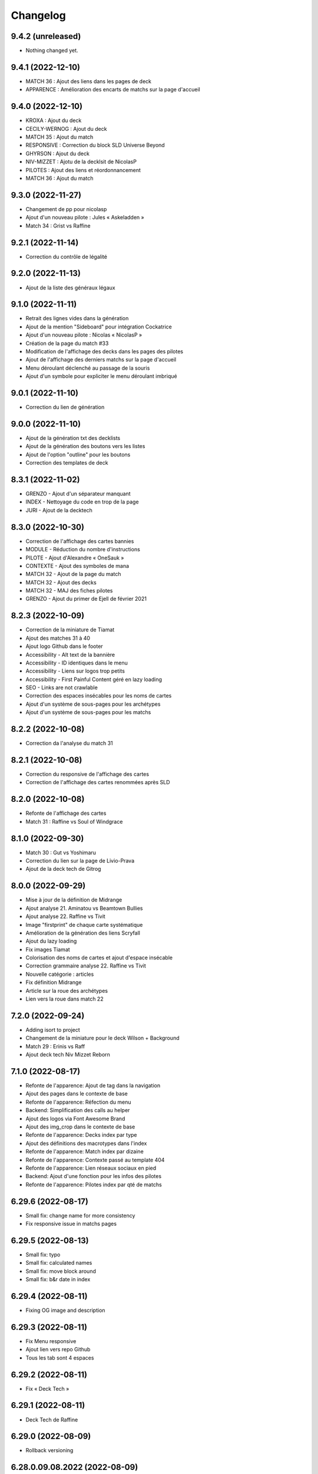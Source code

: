 Changelog
=========

9.4.2 (unreleased)
------------------

- Nothing changed yet.


9.4.1 (2022-12-10)
------------------

- MATCH 36 : Ajout des liens dans les pages de deck
- APPARENCE : Amélioration des encarts de matchs sur la page d'accueil


9.4.0 (2022-12-10)
------------------

- KROXA : Ajout du deck
- CECILY-WERNOG : Ajout du deck
- MATCH 35 : Ajout du match
- RESPONSIVE : Correction du block SLD Universe Beyond
- GHYRSON : Ajout du deck
- NIV-MIZZET : Ajotu de la decklsit de NicolasP
- PILOTES : Ajout des liens et réordonnancement
- MATCH 36 : Ajout du match


9.3.0 (2022-11-27)
------------------

- Changement de pp pour nicolasp
- Ajout d'un nouveau pilote : Jules « Askeladden »
- Match 34 : Grist vs Raffine


9.2.1 (2022-11-14)
------------------

- Correction du contrôle de légalité


9.2.0 (2022-11-13)
------------------

- Ajout de la liste des généraux légaux


9.1.0 (2022-11-11)
------------------

- Retrait des lignes vides dans la génération
- Ajout de la mention "Sideboard" pour intégration Cockatrice
- Ajout d'un nouveau pilote : Nicolas « NicolasP »
- Création de la page du match #33
- Modification de l'affichage des decks dans les pages des pilotes
- Ajout de l'affichage des derniers matchs sur la page d'accueil
- Menu déroulant déclenché au passage de la souris
- Ajout d'un symbole pour expliciter le menu déroulant imbriqué


9.0.1 (2022-11-10)
------------------

- Correction du lien de génération


9.0.0 (2022-11-10)
------------------

- Ajout de la génération txt des decklists
- Ajout de la génération des boutons vers les listes
- Ajout de l'option "outline" pour les boutons
- Correction des templates de deck


8.3.1 (2022-11-02)
------------------

- GRENZO - Ajout d'un séparateur manquant
- INDEX - Nettoyage du code en trop de la page
- JURI - Ajout de la decktech


8.3.0 (2022-10-30)
------------------

- Correction de l'affichage des cartes bannies
- MODULE - Réduction du nombre d'instructions
- PILOTE - Ajout d'Alexandre « OneSauk »
- CONTEXTE - Ajout des symboles de mana
- MATCH 32 - Ajout de la page du match
- MATCH 32 - Ajout des decks
- MATCH 32 - MAJ des fiches pilotes
- GRENZO - Ajout du primer de Ejell de février 2021


8.2.3 (2022-10-09)
------------------

- Correction de la miniature de Tiamat
- Ajout des matches 31 à 40
- Ajout logo Github dans le footer
- Accessibility - Alt text de la bannière
- Accessibility - ID identiques dans le menu
- Accessibility - Liens sur logos trop petits
- Accessibility - First Painful Content géré en lazy loading
- SEO - Links are not crawlable
- Correction des espaces insécables pour les noms de cartes
- Ajout d'un système de sous-pages pour les archétypes
- Ajout d'un système de sous-pages pour les matchs


8.2.2 (2022-10-08)
------------------

- Correction da l'analyse du match 31


8.2.1 (2022-10-08)
------------------

- Correction du responsive de l'affichage des cartes
- Correction de l'affichage des cartes renommées après SLD


8.2.0 (2022-10-08)
------------------

- Refonte de l'affichage des cartes
- Match 31 : Raffine vs Soul of Windgrace


8.1.0 (2022-09-30)
------------------

- Match 30 : Gut vs Yoshimaru
- Correction du lien sur la page de Livio-Prava
- Ajout de la deck tech de Gitrog


8.0.0 (2022-09-29)
------------------

- Mise à jour de la définition de Midrange
- Ajout analyse 21. Aminatou vs Beamtown Bullies
- Ajout analyse 22. Raffine vs Tivit
- Image "firstprint" de chaque carte systématique
- Amélioration de la génération des liens Scryfall
- Ajout du lazy loading
- Fix images Tiamat
- Colorisation des noms de cartes et ajout d'espace insécable
- Correction grammaire analyse 22. Raffine vs Tivit
- Nouvelle catégorie : articles
- Fix définition Midrange
- Article sur la roue des archétypes
- Lien vers la roue dans match 22


7.2.0 (2022-09-24)
------------------

- Adding isort to project
- Changement de la miniature pour le deck Wilson + Background
- Match 29 : Erinis vs Raff
- Ajout deck tech Niv Mizzet Reborn


7.1.0 (2022-08-17)
------------------

- Refonte de l'apparence: Ajout de tag dans la navigation
- Ajout des pages dans le contexte de base
- Refonte de l'apparence: Réfection du menu
- Backend: Simplification des calls au helper
- Ajout des logos via Font Awesome Brand
- Ajout des img_crop dans le contexte de base
- Refonte de l'apparence: Decks index par type
- Ajout des définitions des macrotypes dans l'index
- Refonte de l'apparence: Match index par dizaine
- Refonte de l'apparence: Contexte passé au template 404
- Refonte de l'apparence: Lien réseaux sociaux en pied
- Backend: Ajout d'une fonction pour les infos des pilotes
- Refonte de l'apparence: Pilotes index par qté de matchs


6.29.6 (2022-08-17)
-------------------

- Small fix: change name for more consistency
- Fix responsive issue in matchs pages


6.29.5 (2022-08-13)
-------------------

- Small fix: typo
- Small fix: calculated names
- Small fix: move block around
- Small fix: b&r date in index


6.29.4 (2022-08-11)
-------------------

- Fixing OG image and description


6.29.3 (2022-08-11)
-------------------

- Fix Menu responsive
- Ajout lien vers repo Github
- Tous les tab sont 4 espaces


6.29.2 (2022-08-11)
-------------------

- Fix « Deck Tech »


6.29.1 (2022-08-11)
-------------------

- Deck Tech de Raffine


6.29.0 (2022-08-09)
-------------------

- Rollback versioning


6.28.0.09.08.2022 (2022-08-09)
------------------------------

- Match 28 oublié dans la liste des matchs
- Reprise du versioning (MINOR = 28 car il s'agit du 28e match)


6.0.2 (2022-08-09)
------------------

- Correction pour tests
- Correction du fichier ReadMe


6.0.1 (2022-08-09)
------------------

- Ajout de la version du site en bas de page
- Modification de la mise en page pour les généraux bannis
- Match 27 : Jori En vs Maelstrom Wanderer
- Match 28 : Azusa vs Elmar-Hargilde


6.0.0 (2022-08-08)
------------------

- Changing website content
- Removing i10n support


5.2.1 (2021-12-06)
------------------

- Modification d'apparence de la page MDC
- Correction de la génération de la decklist
- Tri alphabétique des cartes dans la decklist


5.1.4 (2021-12-06)
------------------

- Tools devient Outils
- Ajout de la section Outils au header
- Correction d'une erreur de dépendances
- Amélioration du validateur Modern Duel Commander
- Ajout du Modern Duel Commander à la page Outils
- Présentation du Modern Duel Commander


5.1.3 (2021-11-11)
------------------

- Small fixes


5.1.2 (2021-09-30)
------------------

- Correction de l'affichage des decklists sur mobile
- Mise à jour du sitemap


5.1.1 (2021-09-30)
------------------

- Correction dans les annonces de banlist
- Correction des balises meta pour EN
- Modification de l'affichage des decks sur mobile !définitif


5.1.0 (2021-09-29)
------------------

- Article "Les Spot Removal" traduit
- Article "Les Mass Removal" traduit
- Article "Les Piocheurs" traduit
- Ajout d'une section pour les decks bannis
- Ajout d'une review de Niv-Mizzet
- Modification de la navigation
- Modification de l'affichage des decks sur mobile !temporaire
- Préparation de l'évolution de l'affichage sur mobile


5.0.3 (2021-09-12)
------------------

- Section Archétypes complètement traduite
- Article "Classifier un deck" traduit
- Article "Construire un deck" traduit
- Section Articles complètement traduite


5.0.2 (2021-08-26)
------------------

- Refactoring "Classifier un deck"
- [PARTIEL] Traduction du site en anglais


5.0.1 (2021-08-26)
------------------

- Ajout d'une vidéo de decktech de Isamaru
- Correction d'un problème d'affichage


5.0.0 (2021-08-15)
------------------

- Amélioration de la dénomination des pages
- Utilisation des checks de black et de flake8
- Ajout de tests
- Correction selon retours des tests unitaires


4.1.0 (2021-08-11)
------------------

- Amélioration des métadonnées
- Correction des blocs de traduction concernant les cartes bannies
- Intégration moxfield pour les decklists


4.0.3 (2021-08-10)
------------------

- [BETA only] Correction de l'intégration


4.0.2 (2021-08-10)
------------------

- Ajout d'une analyse de Arcades
- Retrait de l'article sur la complexité de Magic
- Retrait de l'article sur le mélange
- Correction du sitemap
- Update de la liste de Adeliz
- [BETA only] Ajout d'un embed sur octavia


4.0.1 (2021-08-06)
------------------

- Désactivation de la fonctionnalité


4.0.0 (2021-08-06)
------------------

- Ajout d'une fonctionnalité pour sauvegarder une image du site


3.6.8 (2021-08-06)
------------------

- Ajout d'une liste de Doran
- Ajout d'une liste de Hogaak
- Corrections esthétiques
- Fix génération de decks
- Update de la liste de Kess
- Update de la liste de Gitrog


3.6.7 (2021-08-06)
------------------

- Update de la liste de Kinnan
- Update de la liste d'Octavia
- Modification de l'affichage des Lands MDFC


3.6.6 (2021-07-29)
------------------

- Ajout d'une liste de Niv-Mizzet Reborn
- Ajout d'une liste de Octavia
- Correction du symbole pour les cartes bannies


3.6.5 (2021-07-28)
------------------

- Mise à jour de la liste de Adeliz
- Mise à jour de la liste de Aminatou
- Mise à jour de la liste de Golos
- Mise à jour de la liste de Winota
- Ajout d'une mention pour le ban de Gifts
- Gestion des cartes bannies


3.6.4 (2021-07-28)
------------------

- Ajout d'une liste de Arcades
- Ajout d'une liste de Galazeth
- Ajout d'une liste de Miara-Tevesh
- Mise à jour de la liste de Isamaru


3.6.3 (2021-07-28)
------------------

- Ajout d'un primer sur Cosima/Omenkeel
- Ajout d'un primer sur Minsc, Beloved Ranger
- Correction de deux typos sur Magda


3.6.2 (2021-04-14)
------------------

- Ajout de Magda dans le sitemap


3.6.1 (2021-04-13)
------------------

- Correction d'un nom de carte dans le primer de Magda


3.6.0 (2021-04-13)
------------------

- Ajout d'un primer sur Magda, Brazen Outlaw
- Correction de la navigation
- Correction de l'affichage des decklists


3.5.0 (2021-03-15)
------------------

- Amélioration de l'outil de tirage au sort : reset au remplissage du bol
- Ajout d'un primer sur Kinnan


3.4.1 (2021-02-26)
------------------

- Mise à jour du site map
- Optimisation de l'affichage
- Correction d'erreurs de saisie (Archétypes, listes et article)


3.4.0 (2021-02-25)
------------------

- Versioning fix
- Section name change
- Ajout d'un outil de tirage au sort


3.3.3 (2021-02-25)
------------------

- Correction typographie dans Grenzo


3.3.2 (2021-02-24)
------------------

- Mise à jour du site map


3.3.1 (2021-02-24)
------------------

- Correction de l'alignement d'une image dans Grenzo


3.3.0 (2021-02-24)
------------------

- Préparation de la traduction en anglais
- Proof-reading de plusieurs articles
- Ajout d'un primer sur Grenzo, Dungeon Warden


3.2.5 (2021-02-18)
------------------

- Amélioration du simulateur A+B


3.2.4 (2021-02-18)
------------------

- Déplacement des images des Ik-O-Maths
- Correction du paragraphe de présentation des Ik-O-Maths
- Correction d'un problème d'affichage sur mobile


3.2.3 (2021-02-18)
------------------

- Création d'un layout pour les futurs calculateurs
- Ajout des Ik-O-Maths
- Correction des titres d'articles


3.2.2 (2021-02-17)
------------------

- Correction du nom d'une carte dans l'article A+B
- Correction des valeurs limites pour le calcul de la série


3.2.1 (2021-02-17)
------------------

- Ajout d'un descriptif pour le simulateur A+B


3.2.0 (2021-02-17)
------------------

- Ajout d'une section non-répertoriée de simulateurs
- Ajout d'un simulateur pour l'accès a A+B


3.1.3 (2021-02-17)
------------------

- Correction d'un problème de sécurité avec les liens externes
- Amélioration de l'affichage du texte pendant le chargement des polices
- Correction du ralentissement de chargement des decklists
- Correction des packages en backend


3.1.2 (2021-02-16)
------------------

- Corrections sur Orvar
- Correction du pseudo


3.1.1 (2021-02-16)
------------------

- Correction d'un lien sur le primer d'Orvar
- Ajout du pseudo de Soullessoni


3.1.0 (2021-02-16)
------------------

- Ajout d'un article sur la complexité mathématique de Magic 1/4
- Ajout d'un article sur la complexité mathématique de Magic 2/4
- Ajout d'un primer sur Orvar, the All-Form


3.0.5 (2021-02-12)
------------------

- Ajout d'un lien vers les livres de Patrick Chapin
- Corrections dans le footer


3.0.4 (2021-02-08)
------------------

- Corrections sur l'article sur la méthode de deckbuilding


3.0.3 (2021-02-07)
------------------

- Ajout d'un article sur la méthode de deckbuilding
- Modification de carte "identité" pour certains articles
- Améliorations cosmétiques


3.0.2 (2021-02-03)
------------------

- Amélioration de la génération des decklists
- Amélioration de l'affichage de l'analyse de Winota
- Amélioration de l'affichage des deckslists
- Mise à jour des listes et indication des dates de publication
- Amélioration de l'affichage des titres des articles


3.0.1 (2021-02-02)
------------------

- Modification de carte "identité" pour certains articles
- Modification du ratio d'affichage des decklists


3.0.0 (2021-02-02)
------------------

- Modification de la navigation dans les articles
- Modification de l'apparence des sections
- Remplacement de la bannière
- Mise à jour de la page d'accueil
- Nouvelle apparence
- Suppression de l'affichage au clic
- Ajout de Popper/Tippy pour l'affichage des cartes (1/2)
- Ajout de Popper/Tippy pour l'affichage des cartes (2/2)
- Modification de l'affichage des decklists
- Correction du display des cartes dans les articles
- Correction du display des cartes dans les pages "portfolio"


2.4.1 (2021-02-02)
------------------

- Mise à jour du sitemap
- Ajout d'une présentation de Kelsien


2.4.0 (2021-01-26)
------------------

- Ajout d'une présentation d'Adeliz
- Ajout d'une présentation de Golos


2.3.1 (2021-01-24)
------------------

- Corrections dans la définition des archétypes
- Corrections dans l'analyse d'Isamaru


2.3.0 (2021-01-24)
------------------

- Preloading style and core script for faster rendering
- Preloading decklist rendering
- Fixing hover issue in articles


2.2.0 (2021-01-24)
------------------

- Ajout de trois review sur des decks du Codex
- Fix présentation pour prochaine section
- Ajout d'une review rapide de Isamaru


2.1.0 (2021-01-23)
------------------

- Fix nom de certaines pages
- Correction page "archétypes"
- Fix un lien
- Ajout d'une review rapide de Venser


2.0.12 (2021-01-23)
-------------------

- Fix de la page "Cartes thématiques"
- Retrait de l'image manquante pour zombie33


2.0.11 (2021-01-18)
-------------------

- Ajout disclaimer page Archétypes


2.0.10 (2021-01-17)
-------------------

- Ajout d'une cartouche wip dans section archetype
- Ajout d'une liste de Adeliz, the Cinder Wind
- Ajout d'une liste de Aminatou, the Fateshifter
- Ajout d'une liste de Golos, Tireless Pilgrim
- Ajout d'une liste de The Gitrog Monster
- Ajout d'une liste de Titania, Protector of Argoth


2.0.9 (2021-01-16)
------------------

- Ajout de la page sur les bounces
- Ajout de la page sur les cantrips
- MAJ liste de Winota vers version 5.1
- Ajout de 3 decklistes


2.0.8 (2021-01-07)
------------------

- Fix card display in decklists


2.0.7 (2021-01-07)
------------------

- Upgrade win-o-math calculator
- Ajout présentation rapide de Winota


2.0.6 (2021-01-07)
------------------

- Fix decklist converter
- Fix Winota decklist


2.0.5 (2021-01-07)
------------------

- Update robots.txt


2.0.4 (2021-01-06)
------------------

- Ajout des Win-o-Maths


2.0.3 (2021-01-06)
------------------

- Fix Manifest


2.0.2 (2021-01-06)
------------------

- Fix favicon


2.0.1 (2021-01-06)
------------------

- Fix title index.html


2.0.0 (2021-01-06)
------------------

- Retrait des sets "Secret Lair", "Master" et "Funny"
- Ajout des titres de page différenciés


1.2.7 (2021-01-06)
------------------

- Fixed backend problem (wrong permission on vps folder)
- Back to 1.2.4


1.2.6 (2021-01-06)
------------------

- library.json.gz


1.2.5 (2021-01-06)
------------------

- Send library.json.gz


1.2.4 (2021-01-06)
------------------

- Écriture de la page grosses créatures
- Suppression d'une fonction en doublon dans le backend


1.2.3 (2021-01-04)
------------------

- Ajout robots.txt
- Ajout sitemap.xml
- Ajout d'une méthode pour les servir directement


1.2.2 (2021-01-04)
------------------

- Ajout d'un paragraphe sur les enchants à mana dans ramp
- Ajout d'un paragraphe sur les enchants à mana dans dorks
- Retrait du tip dans l'analyse de Kess
- Ajout d'une balise `<meta name="robots" content="all">` pour le data crawling


1.2.1 (2021-01-04)
------------------

- Corrections de l'outil analytique


1.2.0 (2021-01-04)
------------------

- Ajout outil analytique


1.1.1 (2021-01-04)
------------------

- Espacement entre paragraphes
- Correction de la page "ramp"


1.1.0 (2021-01-04)
------------------

- Correction des couleurs des decklists "light"
- Correction de l'espacement des cartes thématiques
- Changement de l'entrée "la recherche de créatures" par "les mana dorks"
- Rédaction de la page de ramp
- Rédaction de la page de mana dork


1.0.1 (2021-01-03)
------------------

- Fix og_description


1.0.0 (2021-01-03)
------------------

- Site en beta
